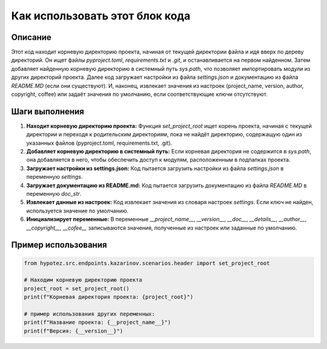 Как использовать этот блок кода
=========================================================================================

Описание
-------------------------
Этот код находит корневую директорию проекта, начиная от текущей директории файла и идя вверх по дереву директорий. Он ищет файлы `pyproject.toml`, `requirements.txt` и `.git`, и останавливается на первом найденном. Затем добавляет найденную корневую директорию в системный путь `sys.path`, что позволяет импортировать модули из других директорий проекта. Далее код загружает настройки из файла `settings.json` и документацию из файла `README.MD` (если они существуют). И, наконец, извлекает значения из настроек (project_name, version, author, copyright, coffee) или задаёт значения по умолчанию, если соответствующие ключи отсутствуют.

Шаги выполнения
-------------------------
1. **Находит корневую директорию проекта:** Функция `set_project_root` ищет корень проекта, начиная с текущей директории и переходя к родительским директориям, пока не найдёт директорию, содержащую один из указанных файлов (pyproject.toml, requirements.txt, .git).
2. **Добавляет корневую директорию в системный путь:** Если корневая директория не содержится в `sys.path`, она добавляется в него, чтобы обеспечить доступ к модулям, расположенным в подпапках проекта.
3. **Загружает настройки из settings.json:** Код пытается загрузить настройки из файла `settings.json` в переменную `settings`.
4. **Загружает документацию из README.md:**  Код пытается загрузить документацию из файла `README.MD` в переменную `doc_str`.
5. **Извлекает данные из настроек:** Код извлекает значения из словаря настроек `settings`. Если ключ не найден, используется значение по умолчанию.
6. **Инициализирует переменные:** В переменные `__project_name__`, `__version__`, `__doc__`, `__details__`, `__author__`, `__copyright__`, `__cofee__`  записываются значения, полученные из настроек или заданные по умолчанию.


Пример использования
-------------------------
.. code-block:: python

    from hypotez.src.endpoints.kazarinov.scenarios.header import set_project_root
    
    # Находим корневую директорию проекта
    project_root = set_project_root()
    print(f"Корневая директория проекта: {project_root}")

    # пример использования других переменных:
    print(f"Название проекта: {__project_name__}")
    print(f"Версия: {__version__}")